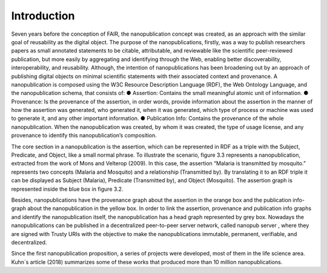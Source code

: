 Introduction
=====

Seven years before the conception of FAIR, the nanopublication concept was created, as an approach with the similar goal of reusability as the digital object. The purpose of the nanopublications, firstly, was a way to publish researchers papers as small annotated statements to be citable, attributable, and reviewable like the scientific peer-reviewed publication, but more easily by aggregating and identifying through the Web, enabling better discoverability, interoperability, and reusability. Although, the intention of nanopublications has been broadening out by an approach of publishing digital objects on minimal scientific statements with their associated context and provenance. A nanopublication is composed using the W3C Resource Description Language (RDF), the Web Ontology Language, and the nanopublication schema, that consists of:
●	Assertion: Contains the small meaningful atomic unit of information. 
●	Provenance: Is the provenance of the assertion, in order words, provide information about the assertion in the manner of how the assertion was generated, who generated it, when it was generated, which type of process or machine was used to generate it, and any other important information.
●	Publication Info: Contains the provenance of the whole nanopublication. When the nanopublication was created, by whom it was created, the type of usage license, and any provenance to identify this nanopublication’s composition.

The core section in a nanopublication is the assertion, which can be represented in RDF as a triple with the Subject, Predicate, and Object, like a small normal phrase. To illustrate the scenario, figure 3.3 represents a nanopublication, extracted from the work of Mons and Velterop (2009). In this case, the assertion “Malaria is transmitted by mosquito.” represents two concepts (Malaria and Mosquito) and a relationship (Transmitted by). By translating it to an RDF triple it can be displayed as Subject (Malaria), Predicate (Transmitted by), and Object (Mosquito). The assertion graph is represented inside the blue box in figure 3.2. 

Besides, nanopublications have the provenance graph about the assertion in the orange box and the publication info-graph about the nanopublication in the yellow box. In order to link the assertion, provenance and publication info graphs and identify the nanopublication itself, the nanopublication has a head graph represented by grey box. Nowadays the nanopublications can be published in a decentralized peer-to-peer server network, called nanopub server , where they are signed with Trusty URIs with the objective to make the nanopublications immutable, permanent, verifiable, and decentralized. 

Since the first nanopublication proposition, a series of projects were developed, most of them in the life science area. Kuhn´s article (2018) summarizes some of these works that produced more than 10 million nanopublications.
